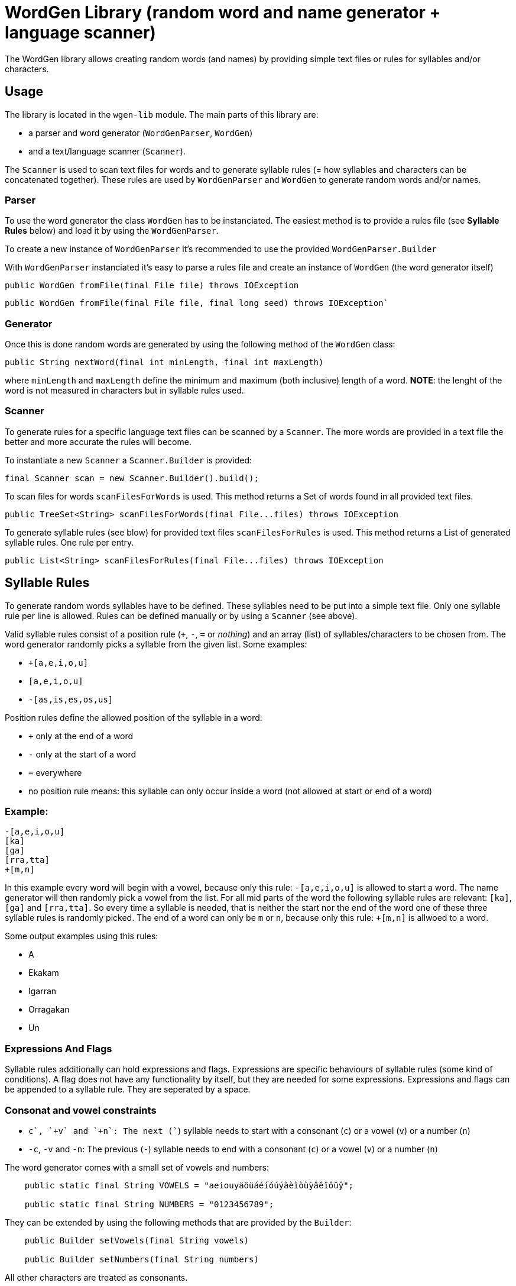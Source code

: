 = WordGen Library (random word and name generator + language scanner)

The WordGen library allows creating random words (and names) by providing simple text files or rules for syllables and/or characters.

== Usage

The library is located in the `wgen-lib` module. The main parts of this library are:

* a parser and word generator (`WordGenParser`, `WordGen`) 
* and a text/language scanner (`Scanner`).

The `Scanner` is used to scan text files for words and to generate syllable rules (= how syllables and characters can be concatenated together). These rules are used by `WordGenParser` and `WordGen` to generate random words and/or names.

=== Parser

To use the word generator the class `WordGen` has to be instanciated. The easiest method is to provide a rules file (see *Syllable Rules* below) and load it by using the `WordGenParser`.

To create a new instance of `WordGenParser` it's recommended to use the provided `WordGenParser.Builder`

With `WordGenParser` instanciated it's easy to parse a rules file and create an instance of `WordGen` (the word generator itself)

[source,java]
----
public WordGen fromFile(final File file) throws IOException
----

[source,java]
----
public WordGen fromFile(final File file, final long seed) throws IOException`
----

=== Generator

Once this is done random words are generated by using the following method of the `WordGen` class:

[source,java]
----
public String nextWord(final int minLength, final int maxLength)
----

where `minLength` and `maxLength` define the minimum and maximum (both inclusive) length of a word. *NOTE*: the lenght of the word is not measured in characters but in syllable rules used.

=== Scanner

To generate rules for a specific language text files can be scanned by a `Scanner`. The more words are provided in a text file the better and more accurate the rules will become.

To instantiate a new `Scanner` a `Scanner.Builder` is provided:

[source,java]
----
final Scanner scan = new Scanner.Builder().build();
----

To scan files for words `scanFilesForWords` is used. This method returns a Set of words found in all provided text files.

[source,java]
----
public TreeSet<String> scanFilesForWords(final File...files) throws IOException
----

To generate syllable rules (see blow) for provided text files `scanFilesForRules` is used. This method returns a List of generated syllable rules. One rule per entry.

[source,java]
----
public List<String> scanFilesForRules(final File...files) throws IOException
----

== Syllable Rules

To generate random words syllables have to be defined. These syllables need to be put into a simple text file. Only one syllable rule per line is allowed. Rules can be defined manually or by using a `Scanner` (see above).

Valid syllable rules consist of a position rule (`+`, `-`, `=` or _nothing_) and an array (list) of syllables/characters to be chosen from. The word generator randomly picks a syllable from the given list. Some examples:

* `+[a,e,i,o,u]`
* `[a,e,i,o,u]`
* `-[as,is,es,os,us]`

Position rules define the allowed position of the syllable in a word:

* `+` only at the end of a word
* `-` only at the start of a word
* `=` everywhere
* no position rule means: this syllable can only occur inside a word (not allowed at start or end of a word)

=== Example:

----
-[a,e,i,o,u]
[ka]
[ga]
[rra,tta]
+[m,n]
----

In this example every word will begin with a vowel, because only this rule: `-[a,e,i,o,u]` is allowed to start a word. The name generator will then randomly pick a vowel from the list. For all mid parts of the word the following syllable rules are relevant: `[ka]`, `[ga]` and `[rra,tta]`. So every time a syllable is needed, that is neither the start nor the end of the word one of these three syllable rules is randomly picked. The end of a word can only be `m` or `n`, because only this rule: `+[m,n]` is allwoed to a word.

Some output examples using this rules:

* A
* Ekakam
* Igarran
* Orragakan
* Un

=== Expressions And Flags

Syllable rules additionally can hold expressions and flags. Expressions are specific behaviours of syllable rules (some kind of conditions). A flag does not have any functionality by itself, but they are needed for some expressions.
Expressions and flags can be appended to a syllable rule. They are seperated by a space.

=== Consonat and vowel constraints

* `+c`, `+v` and `+n`: The next (`+`) syllable needs to start with a consonant (`c`) or a vowel (`v`) or a number (`n`)
* `-c`, `-v` and `-n`: The previous (`-`) syllable needs to end with a consonant (`c`) or a vowel (`v`) or a number (`n`)

The word generator comes with a small set of vowels and numbers:

[source,java]
----
    public static final String VOWELS = "aeiouyäöüáéíóúýàèìòùỳâêîôûŷ";

    public static final String NUMBERS = "0123456789";

----

They can be extended by using the following methods that are provided by the `Builder`:
[source,java]
----
    public Builder setVowels(final String vowels)

    public Builder setNumbers(final String numbers)
----

All other characters are treated as consonants.

=== Other expressions and flags

* `-accept(a,b)`, `+accept(a,b)`: the next syllable (`+`) has to start with `a` or `b` or the previous (`-`) syllable has to end with `a` or `b`.
* `+minlen(5)`, `+maxlen(5)`: min or max length (in characters) of the current word and the next syllable.
* `-minlen(5)`, `-maxlen(5)`: min and max length (in characters) of the current word.
* `-flag(A,B)`: the previous syllable rule needs to contain the flag: `A` and `B`
* `+flag(A,B)`: the next syllable rule needs to contain the flag: `A` and `B`
* `#A`: set the flag `A` for the current syllable rule

Some examples:

Only a consonant can be appended to this syllable rule:
----
[a,e,i,o,u] +c
----

This syllable rule can only be attached to a consonant and only a consonant can be appended to this syllable rule:
----
[a,e,i,o,u] -c +c
----

Only a syllable rule that contains flag `A` can be appended to this syllable rule:
----
[a,e,i,o,u] +flag(A)
----

Only a syllable rule that contains flag `A` can be appended to this syllable rule. Additionally flag `B` is set for this rule:
----
[a,e,i,o,u] +flag(A) #B
----

Only a syllable rule that contains flag `A` can be appended to this syllable rule and only a consonant can be appended to this syllable rule. Additionally flag `B`, `C` and `D` are set for this rule:
----
[a,e,i,o,u] +flag(A) +c #B #C #D
----


== More Examples

Can be found in the `wgen-examples` module, including six fictive languages (three of them have been generated with the help of `Scanners`).

* _Pseudo-finnish_ has been defined manually and uses flags to simulate vowel harmony.
* _Pseudo-english_, _pseudo-norwegian_ and _pseudo-polish_ has been generated by scanning simple text files containing words of these languages.
* _brarto_ and _simpli_ are just simple manually defined languages.


== Unit Tests

Can be found in the `wgen-lib` module (`src/test/java` and `src/test/resources`)
